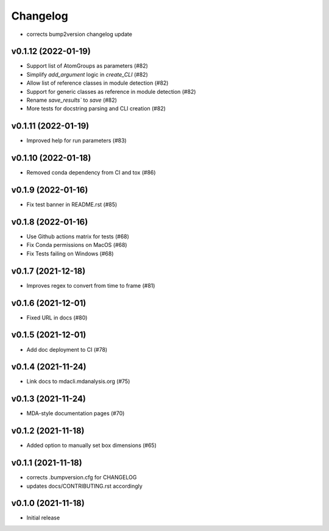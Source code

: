 
Changelog
=========

* corrects bump2version changelog update

v0.1.12 (2022-01-19)
-------------------------------------------------------------------------

* Support list of AtomGroups as parameters (#82)
* Simplify `add_argument` logic in `create_CLI` (#82)
* Allow list of reference classes in module detection (#82)
* Support for generic classes as reference in module detection (#82)
* Rename `save_results`` to `save` (#82)
* More tests for docstring parsing and CLI creation (#82)

v0.1.11 (2022-01-19)
-------------------------------------------------------------------------

* Improved help for run parameters (#83)

v0.1.10 (2022-01-18)
------------------------------------------

* Removed conda dependency from CI and tox (#86)

v0.1.9 (2022-01-16)
------------------------------------------

* Fix test banner in README.rst (#85)

v0.1.8 (2022-01-16)
------------------------------------------

* Use Github actions matrix for tests (#68)
* Fix Conda permissions on MacOS (#68)
* Fix Tests failing on Windows (#68)

v0.1.7 (2021-12-18)
------------------------------------------

* Improves regex to convert from time to frame (#81)

v0.1.6 (2021-12-01)
-------------------------------------------

* Fixed URL in docs (#80)

v0.1.5 (2021-12-01)
--------------------------------------------------

* Add doc deployment to CI (#78)

v0.1.4 (2021-11-24)
-------------------------------------------------------------------------

* Link docs to mdacli.mdanalysis.org (#75)

v0.1.3 (2021-11-24)
------------------------------------------

* MDA-style documentation pages (#70)

v0.1.2 (2021-11-18)
------------------------------------------

* Added option to manually set box dimensions (#65)

v0.1.1 (2021-11-18)
------------------------------------------

* corrects .bumpversion.cfg for CHANGELOG
* updates docs/CONTRIBUTING.rst accordingly

v0.1.0 (2021-11-18)
-------------------
* Initial release
